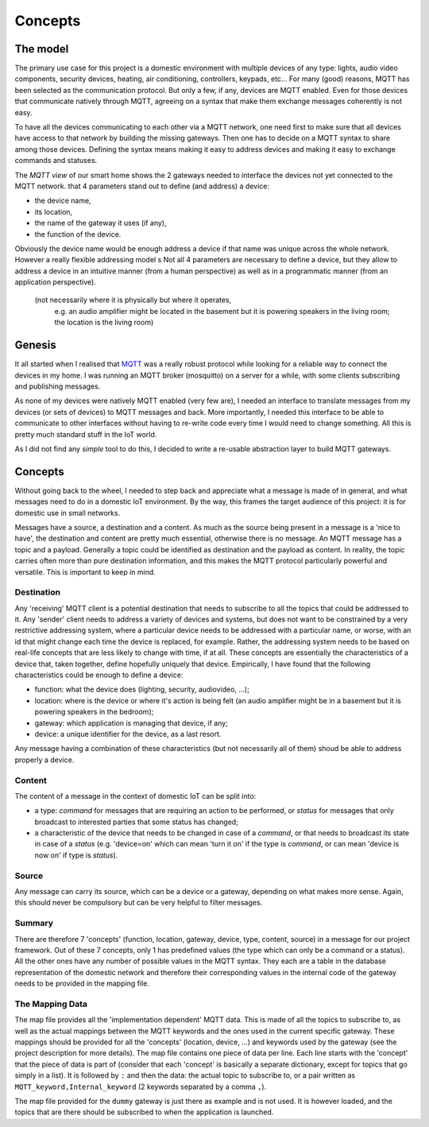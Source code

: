 Concepts
========

The model
*********

The primary use case for this project is a domestic environment
with multiple devices of any type: lights, audio video components,
security devices, heating, air conditioning, controllers, keypads, etc...
For many (good) reasons, MQTT has been selected as the communication
protocol. But only a few, if any, devices are MQTT enabled.  Even for
those devices that communicate natively through MQTT, agreeing on a
syntax that make them exchange messages coherently is not easy.

.. image:: domestic_iot.png
   :scale: 50%

To have all the devices communicating to each other via a MQTT network,
one need first to make sure that all devices have access to that network
by building the missing gateways.  Then one has to decide on a MQTT
syntax to share among those devices.  Defining the syntax means making it
easy to address devices and making it easy to exchange commands and statuses.

.. image:: iot_parameters.png
   :scale: 50%

The *MQTT view* of our smart home shows the 2 gateways needed to
interface the devices not yet connected to the MQTT network.  
that 4 parameters stand out to define
(and address) a device:

- the device name,
- its location, 
- the name of the gateway it uses (if any),
- the function of the device.

Obviously the device name would be enough address a device
if that name was unique across the whole network.  However
a really flexible addressing model s
Not all 4 parameters are necessary to define a device, but
they allow to address a device in an intuitive manner (from a human
perspective) as well as in a programmatic manner (from an application
perspective).
 (not necessarily where it is physically but where it operates,
  e.g. an audio amplifier might be located in the basement but it is powering
  speakers in the living room; the location is the living room)




Genesis
*******

It all started when I realised that `MQTT <http://mqtt.org/>`_ was a really robust protocol while looking for a reliable way to connect the devices in my home.
I was running an MQTT broker (mosquitto) on a server for a while, with some clients subscribing and publishing messages.

As none of my devices were natively MQTT enabled (very few are), I needed an interface to translate messages from my devices (or sets of devices)
to MQTT messages and back.  More importantly, I needed this interface to be able to communicate to other interfaces without having to
re-write code every time I would need to change something. All this is pretty much standard stuff in the IoT world.

As I did not find any *simple* tool to do this, I decided to write a re-usable abstraction layer to build MQTT gateways.

Concepts
********

Without going back to the wheel, I needed to step back and appreciate what a message is made of in general, and what messages need
to do in a domestic IoT environment.  By the way, this frames the target audience of this project: it is for domestic use in small networks.

Messages have a source, a destination and a content.  As much as the source being present in a message is a 'nice to have', the destination and content are
pretty much essential, otherwise there is no message.
An MQTT message has a topic and a payload.  Generally a topic could be identified as destination and the payload as content.  In reality,
the topic carries often more than pure destination information, and this makes the MQTT protocol particularly powerful and versatile.
This is important to keep in mind.

Destination
-----------

Any 'receiving' MQTT client is a potential destination that needs to subscribe to all the topics that could be addressed to it.
Any 'sender' client needs to address a variety of devices and systems, but
does not want to be constrained by a very restrictive addressing system, where a particular device needs to
be addressed with a particular name, or worse, with an id that might change each time the device is replaced, for example.  Rather,
the addressing system needs to be based on real-life concepts that are less likely to change with time, if at all.  These concepts
are essentially the characteristics of a device that, taken together, define hopefully uniquely that device.
Empirically, I have found that the following characteristics could be enough to define a device:

- function: what the device does (lighting, security, audiovideo, ...);
- location: where is the device or where it's action is being felt (an audio amplifier might be in a basement but it is powering speakers in the bedroom);
- gateway: which application is managing that device, if any;
- device: a unique identifier for the device, as a last resort.

Any message having a combination of these characteristics (but not necessarily all of them) shoud be able to address properly
a device.

Content
-------

The content of a message in the context of domestic IoT can be split into:

- a type: *command* for messages that are requiring an action to be performed, or *status* for messages
  that only broadcast to interested parties that some status has changed;

- a characteristic of the device that needs to be changed in case of a *command*, or that needs to broadcast
  its state in case of a *status* (e.g. 'device=on' which can mean 'turn it on' if the type is *command*,
  or can mean 'device is now on' if type is *status*).

Source
------

Any message can carry its source, which can be a device or a gateway, depending on what makes more sense.
Again, this should never be compulsory but can be very helpful to filter messages.

Summary
-------

There are therefore 7 'concepts' (function, location, gateway, device, type, content, source) in a message for our project framework.
Out of these 7 concepts, only 1 has predefined values (the type which can only be a command or a status).  All the 
other ones have any number of possible values in the MQTT syntax. They each are a table in the database representation
of the domestic network and therefore their corresponding values in the internal code of the gateway needs to be provided in the
mapping file.


The Mapping Data
----------------

The map file provides all the 'implementation dependent' MQTT data.  This is made of all the topics to subscribe to,
as well as the actual mappings between the MQTT keywords and the ones used in the current specific gateway.
These mappings should be provided for all the 'concepts' (location, device, ...) and keywords used by the gateway
(see the project description for more details).
The map file contains one piece of data per line.  Each line starts with the 'concept' that the piece of data is part of
(consider that each 'concept' is basically a separate dictionary, except for topics that go simply in a list).
It is followed by ``:`` and then the data: the actual topic to subscribe to, or a pair written as
``MQTT_keyword,Internal_keyword`` (2 keywords separated by a comma ``,``).

The map file provided for the ``dummy`` gateway is just there as example and is not used.  It is however loaded,
and the topics that are there should be subscribed to when the application is launched.
